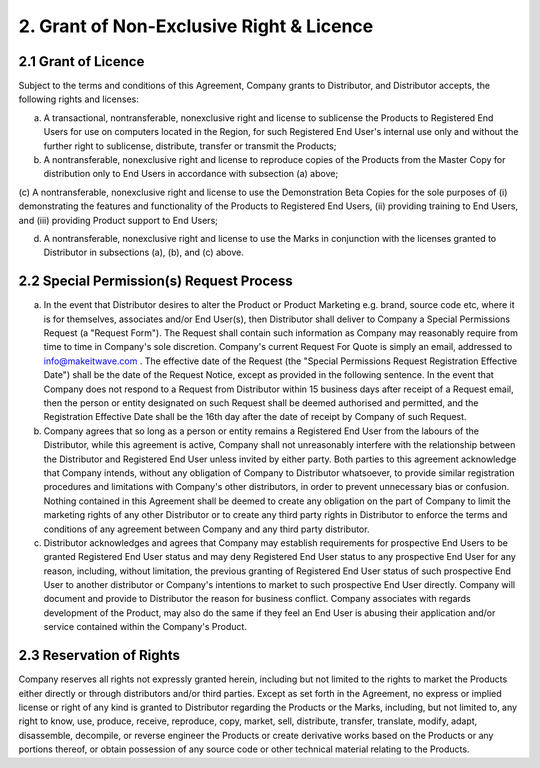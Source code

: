 2. Grant of Non-Exclusive Right & Licence
======================================================================

2.1 Grant of Licence
~~~~~~~~~~~~~~~~~~~~~~~~~~~~~~~~~~~~~~~~~~~~~~~~~~~~~~~~

Subject to the terms and conditions of this Agreement, Company grants to Distributor, and Distributor accepts, the following rights and licenses:

(a)	A transactional, nontransferable, nonexclusive right and license to sublicense the Products to Registered End Users for use on computers located in the Region, for such Registered End User's internal use only and without the further right to sublicense, distribute, transfer or transmit the Products;

(b)	A nontransferable, nonexclusive right and license to reproduce copies of the Products from the Master Copy for distribution only to End Users in accordance with subsection (a) above;

(c)	A nontransferable, nonexclusive right and license to use the Demonstration Beta
Copies for the sole purposes of (i) demonstrating the features and functionality of the Products to Registered End Users, (ii) providing training to End Users, and (iii) providing Product support to
End Users;

(d)	A nontransferable, nonexclusive right and license to use the Marks in conjunction with the licenses granted to Distributor in subsections (a), (b), and (c) above.
 

2.2 Special Permission(s) Request Process
~~~~~~~~~~~~~~~~~~~~~~~~~~~~~~~~~~~~~~~~~~~~~~~~~~~~~~~~~~~~~~~ 

(a)	In the event that Distributor desires to alter the Product or Product Marketing e.g. brand, source code etc, where it is for themselves, associates and/or End User(s), then Distributor shall deliver to Company a Special Permissions Request (a "Request Form"). The Request shall contain such information as Company may reasonably require from time to time in Company's sole discretion. Company's current Request For Quote is simply an email, addressed to info@makeitwave.com .  The effective date of the Request  (the "Special Permissions Request Registration Effective Date") shall be the date of the Request Notice, except as provided in the following sentence. In the event that Company does not respond to a Request from Distributor within 15 business days after receipt of a Request email, then the person or entity designated on such Request shall be deemed authorised and permitted, and the Registration Effective Date  shall be the 16th day after the date of receipt by Company of such Request. 

(b)	Company agrees that so long as a person or entity remains a Registered End User from the  labours of the Distributor, while this agreement is active, Company shall not unreasonably interfere with the relationship between the Distributor and Registered End User unless invited by either party. Both parties to this agreement acknowledge that Company intends, without any obligation of Company to Distributor whatsoever, to provide similar registration procedures and limitations with Company's other distributors, in order to prevent unnecessary bias or confusion. Nothing contained in this Agreement shall be deemed to create any obligation on the part of Company to limit the marketing rights of any other Distributor or to create any third party rights in Distributor to enforce the terms and conditions of any agreement between Company and any third party distributor.

(c)	Distributor acknowledges and agrees that Company may establish requirements for prospective End Users to be granted Registered End User status and may deny Registered End User status to any prospective End User for any reason, including, without limitation, the previous granting of Registered End User status of such prospective End User to another distributor or Company's intentions to market to such prospective End User directly. Company will document and provide to Distributor the reason for business conflict. Company associates with regards development of the Product, may also do the same if they feel an End User is abusing their application and/or service contained within the Company's Product.


2.3 Reservation of Rights
~~~~~~~~~~~~~~~~~~~~~~~~~~~~~~~~~~~~~~~~~~~~~~~~~~~~

Company reserves all rights not expressly granted herein, including but not limited to the rights to market the Products either directly or through distributors and/or third parties. Except as set forth in the Agreement, no express or implied license or right of any kind is granted to Distributor regarding the Products or the Marks, including, but not limited to, any right to know, use, produce, receive, reproduce, copy, market, sell, distribute, transfer, translate, modify, adapt, disassemble, decompile, or reverse engineer the Products or create derivative works based on the Products or any portions thereof, or obtain possession of any source code or other technical material relating to the Products.



